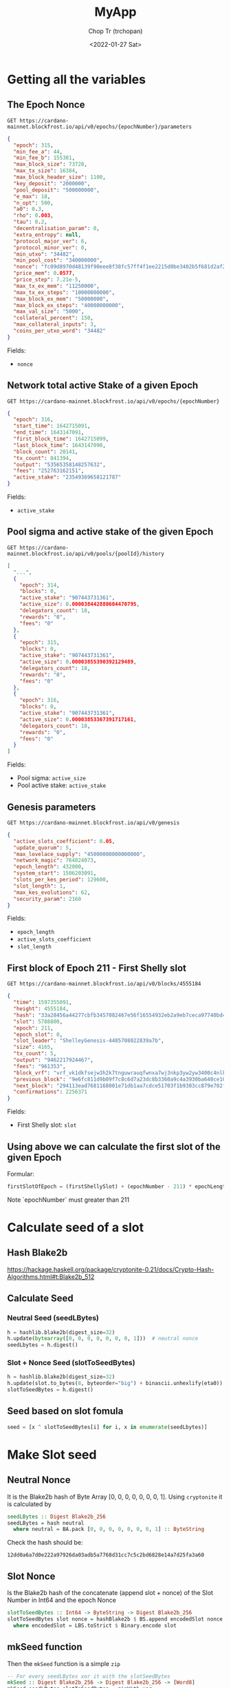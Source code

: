#+TITLE: MyApp
#+AUTHOR: Chop Tr (trchopan)
#+DATE: <2022-01-27 Sat>

* Getting all the variables

** The Epoch Nonce

#+begin_src
GET https://cardano-mainnet.blockfrost.io/api/v0/epochs/{epochNumber}/parameters
#+end_src

#+begin_src json
{
  "epoch": 315,
  "min_fee_a": 44,
  "min_fee_b": 155381,
  "max_block_size": 73728,
  "max_tx_size": 16384,
  "max_block_header_size": 1100,
  "key_deposit": "2000000",
  "pool_deposit": "500000000",
  "e_max": 18,
  "n_opt": 500,
  "a0": 0.3,
  "rho": 0.003,
  "tau": 0.2,
  "decentralisation_param": 0,
  "extra_entropy": null,
  "protocol_major_ver": 6,
  "protocol_minor_ver": 0,
  "min_utxo": "34482",
  "min_pool_cost": "340000000",
  "nonce": "fc09d8970d48139f90eee8f38fc57ff4f1ee2215d0be3402b5f681d2af271745",
  "price_mem": 0.0577,
  "price_step": 7.21e-5,
  "max_tx_ex_mem": "11250000",
  "max_tx_ex_steps": "10000000000",
  "max_block_ex_mem": "50000000",
  "max_block_ex_steps": "40000000000",
  "max_val_size": "5000",
  "collateral_percent": 150,
  "max_collateral_inputs": 3,
  "coins_per_utxo_word": "34482"
}
#+end_src

Fields:
- ~nonce~


** Network total active Stake of a given Epoch

#+begin_src
GET https://cardano-mainnet.blockfrost.io/api/v0/epochs/{epochNumber}
#+end_src

#+begin_src json
{
  "epoch": 316,
  "start_time": 1642715091,
  "end_time": 1643147091,
  "first_block_time": 1642715099,
  "last_block_time": 1643147090,
  "block_count": 20141,
  "tx_count": 841394,
  "output": "53565358148257632",
  "fees": "252763162151",
  "active_stake": "23549369658121787"
}
#+end_src

Fields:
- ~active_stake~


** Pool sigma and active stake of the given Epoch

#+begin_src
GET https://cardano-mainnet.blockfrost.io/api/v0/pools/{poolId}/history
#+end_src

#+begin_src json
[
  "...",
  {
    "epoch": 314,
    "blocks": 0,
    "active_stake": "907443731361",
    "active_size": 0.000038442880604470795,
    "delegators_count": 18,
    "rewards": "0",
    "fees": "0"
  },
  {
    "epoch": 315,
    "blocks": 0,
    "active_stake": "907443731361",
    "active_size": 0.00003855390392129489,
    "delegators_count": 18,
    "rewards": "0",
    "fees": "0"
  },
  {
    "epoch": 316,
    "blocks": 0,
    "active_stake": "907443731361",
    "active_size": 0.00003853367391717161,
    "delegators_count": 18,
    "rewards": "0",
    "fees": "0"
  }
]
#+end_src

Fields:
- Pool sigma: ~active_size~
- Pool active stake: ~active_stake~


** Genesis parameters

#+begin_src
GET https://cardano-mainnet.blockfrost.io/api/v0/genesis
#+end_src

#+begin_src json
{
  "active_slots_coefficient": 0.05,
  "update_quorum": 5,
  "max_lovelace_supply": "45000000000000000",
  "network_magic": 764824073,
  "epoch_length": 432000,
  "system_start": 1506203091,
  "slots_per_kes_period": 129600,
  "slot_length": 1,
  "max_kes_evolutions": 62,
  "security_param": 2160
}
#+end_src

Fields:
- ~epoch_length~
- ~active_slots_coefficient~
- ~slot_length~


** First block of Epoch 211 - First Shelly slot

#+begin_src
GET https://cardano-mainnet.blockfrost.io/api/v0/blocks/4555184
#+end_src

#+begin_src json
{
  "time": 1597355091,
  "height": 4555184,
  "hash": "33a28456a44277cbfb3457082467e56f16554932eb2a9eb7ceca97740bd4f4db",
  "slot": 5788800,
  "epoch": 211,
  "epoch_slot": 0,
  "slot_leader": "ShelleyGenesis-4485708022839a7b",
  "size": 4165,
  "tx_count": 5,
  "output": "9462217924467",
  "fees": "961353",
  "block_vrf": "vrf_vk1dkfsejw3h2k7tnguwrauqfwnxa7wj3nkp3yw2yw3400c4nlkluwqzwvka6",
  "previous_block": "9e6fc811d9b09f7c8c6d7a23dc8b3360a9c4a3930ba640ce107e944d5e2750e2",
  "next_block": "294113ead7681168001e71db1aa7cdce51703f1b9303cc879e702f5b48d0e245",
  "confirmations": 2256371
}
#+end_src

Fields:
- First Shelly slot: ~slot~


** Using above we can calculate the first slot of the given Epoch

Formular:

#+begin_src python
firstSlotOfEpoch = (firstShellySlot) + (epochNumber - 211) * epochLength
#+end_src

Note `epochNumber` must greater than 211


* Calculate seed of a slot

** Hash Blake2b

https://hackage.haskell.org/package/cryptonite-0.21/docs/Crypto-Hash-Algorithms.html#t:Blake2b_512


** Calculate Seed

*** Neutral Seed (seedLBytes)

#+begin_src python
h = hashlib.blake2b(digest_size=32)
h.update(bytearray([0, 0, 0, 0, 0, 0, 0, 1]))  # neutral nonce
seedLbytes = h.digest()
#+end_src


*** Slot + Nonce Seed (slotToSeedBytes)

#+begin_src python
h = hashlib.blake2b(digest_size=32)
h.update(slot.to_bytes(8, byteorder="big") + binascii.unhexlify(eta0))
slotToSeedBytes = h.digest()
#+end_src


** Seed based on slot fomula

#+begin_src python
seed = [x ^ slotToSeedBytes[i] for i, x in enumerate(seedLbytes)]
#+end_src


* Make Slot seed

** Neutral Nonce

It is the Blake2b hash of Byte Array [0, 0, 0, 0, 0, 0, 0, 1]. Using =cryptonite= it is calculated by

#+begin_src haskell
seedLBytes :: Digest Blake2b_256
seedLBytes = hash neutral
  where neutral = BA.pack [0, 0, 0, 0, 0, 0, 0, 1] :: ByteString
#+end_src

Check the hash should be:

#+begin_src
12dd0a6a7d0e222a97926da03adb5a7768d31cc7c5c2bd6828e14a7d25fa3a60
#+end_src


** Slot Nonce

Is the Blake2b hash of the concatenate (append slot + nonce) of the Slot Number in Int64 and the epoch Nonce

#+begin_src haskell
slotToSeedBytes :: Int64 -> ByteString -> Digest Blake2b_256
slotToSeedBytes slot nonce = hashBlake2b $ BS.append encodedSlot nonce
  where encodedSlot = LBS.toStrict $ Binary.encode slot
#+end_src


** mkSeed function

Then the =mkSeed= function is a simple ~zip~

#+begin_src haskell
-- For every seedLBytes xor it with the slotSeedBytes
mkSeed :: Digest Blake2b_256 -> Digest Blake2b_256 -> [Word8]
mkSeed seedLBytes slotToSeedBytes = zipWith xor
                                            arrSeedLBytes
                                            arrSlotToSeedBytes
 where
  arrSeedLBytes      = B.unpack seedLBytes
  arrSlotToSeedBytes = B.unpack slotToSeedBytes
#+end_src


* Check the VRF key is certified for the slot

** libsodium

A dynamic library

file: ~/usr/local/lib/libsodium.23.dylib~

method: ~crypto_vrf_prove~

